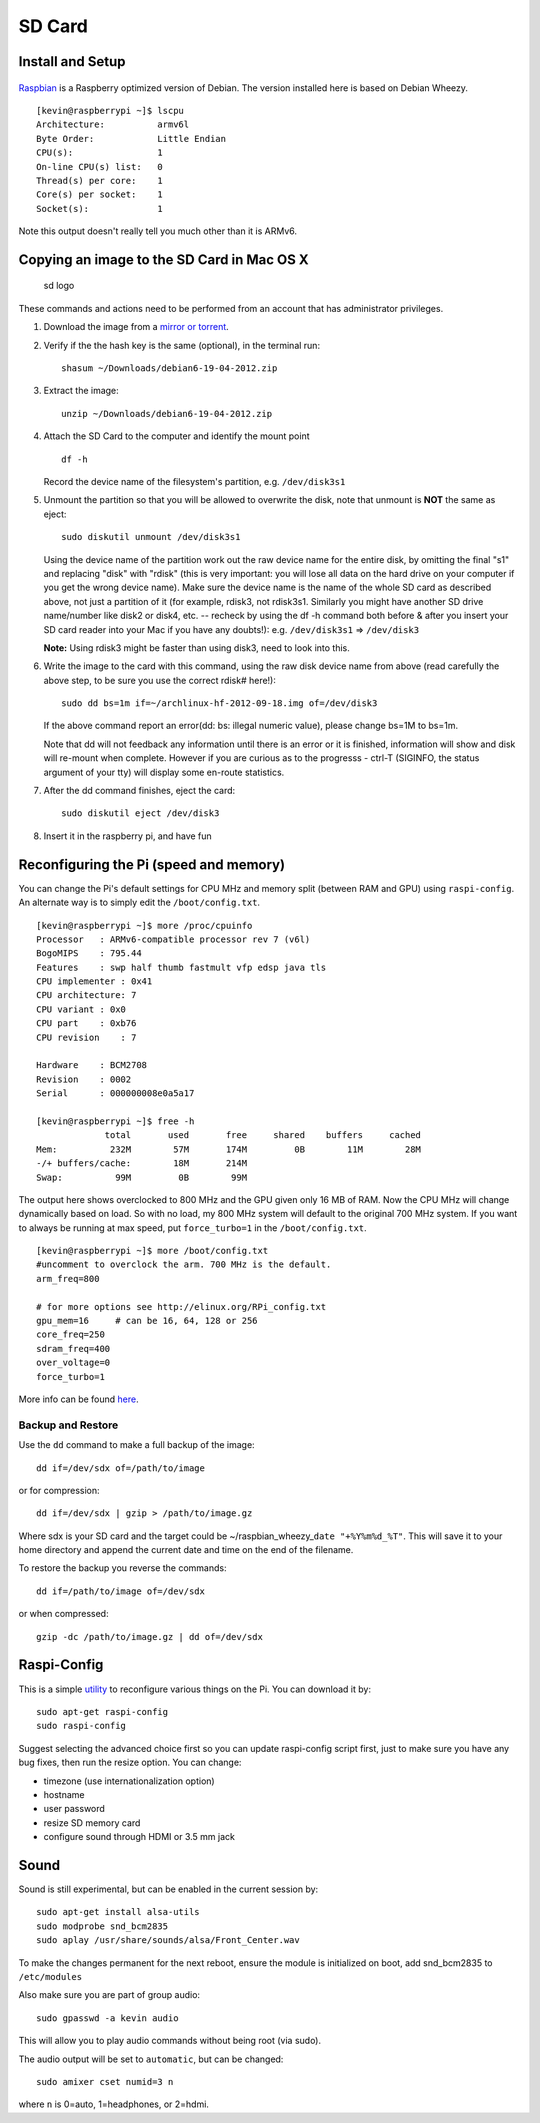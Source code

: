 SD Card
=======

Install and Setup
-----------------

.. figure:: ../pics/rpi-org.png
   :width: 200px

`Raspbian <http://www.raspbian.org>`__ is a Raspberry optimized version
of Debian. The version installed here is based on Debian Wheezy.

::

    [kevin@raspberrypi ~]$ lscpu
    Architecture:          armv6l
    Byte Order:            Little Endian
    CPU(s):                1
    On-line CPU(s) list:   0
    Thread(s) per core:    1
    Core(s) per socket:    1
    Socket(s):             1

Note this output doesn't really tell you much other than it is ARMv6.

Copying an image to the SD Card in Mac OS X
-------------------------------------------

.. figure:: ../pics/sd.jpg
   :alt: sd logo

   sd logo

These commands and actions need to be performed from an account that has
administrator privileges.

1. Download the image from a `mirror or
   torrent <http://www.raspberrypi.org/downloads>`__.

2. Verify if the the hash key is the same (optional), in the terminal
   run:

   ::

       shasum ~/Downloads/debian6-19-04-2012.zip

3. Extract the image:

   ::

       unzip ~/Downloads/debian6-19-04-2012.zip

4. Attach the SD Card to the computer and identify the mount point

   ::

       df -h

   Record the device name of the filesystem's partition, e.g.
   ``/dev/disk3s1``

5. Unmount the partition so that you will be allowed to overwrite the
   disk, note that unmount is **NOT** the same as eject:

   ::

       sudo diskutil unmount /dev/disk3s1

   Using the device name of the partition work out the raw device name
   for the entire disk, by omitting the final "s1" and replacing "disk"
   with "rdisk" (this is very important: you will lose all data on the
   hard drive on your computer if you get the wrong device name). Make
   sure the device name is the name of the whole SD card as described
   above, not just a partition of it (for example, rdisk3, not rdisk3s1.
   Similarly you might have another SD drive name/number like disk2 or
   disk4, etc. -- recheck by using the df -h command both before & after
   you insert your SD card reader into your Mac if you have any
   doubts!): e.g. ``/dev/disk3s1`` => ``/dev/disk3``

   **Note:** Using rdisk3 might be faster than using disk3, need to look
   into this.

6. Write the image to the card with this command, using the raw disk
   device name from above (read carefully the above step, to be sure you
   use the correct rdisk# here!):

   ::

       sudo dd bs=1m if=~/archlinux-hf-2012-09-18.img of=/dev/disk3

   If the above command report an error(dd: bs: illegal numeric value),
   please change bs=1M to bs=1m.

   Note that dd will not feedback any information until there is an
   error or it is finished, information will show and disk will re-mount
   when complete. However if you are curious as to the progresss -
   ctrl-T (SIGINFO, the status argument of your tty) will display some
   en-route statistics.

7. After the dd command finishes, eject the card:

   ::

       sudo diskutil eject /dev/disk3

8. Insert it in the raspberry pi, and have fun

Reconfiguring the Pi (speed and memory)
---------------------------------------

You can change the Pi's default settings for CPU MHz and memory split
(between RAM and GPU) using ``raspi-config``. An alternate way is to
simply edit the ``/boot/config.txt``.

::

    [kevin@raspberrypi ~]$ more /proc/cpuinfo
    Processor   : ARMv6-compatible processor rev 7 (v6l)
    BogoMIPS    : 795.44
    Features    : swp half thumb fastmult vfp edsp java tls
    CPU implementer : 0x41
    CPU architecture: 7
    CPU variant : 0x0
    CPU part    : 0xb76
    CPU revision    : 7

    Hardware    : BCM2708
    Revision    : 0002
    Serial      : 000000008e0a5a17

    [kevin@raspberrypi ~]$ free -h
                 total       used       free     shared    buffers     cached
    Mem:          232M        57M       174M         0B        11M        28M
    -/+ buffers/cache:        18M       214M
    Swap:          99M         0B        99M

The output here shows overclocked to 800 MHz and the GPU given only 16
MB of RAM. Now the CPU MHz will change dynamically based on load. So
with no load, my 800 MHz system will default to the original 700 MHz
system. If you want to always be running at max speed, put
``force_turbo=1`` in the ``/boot/config.txt``.

::

    [kevin@raspberrypi ~]$ more /boot/config.txt
    #uncomment to overclock the arm. 700 MHz is the default.
    arm_freq=800

    # for more options see http://elinux.org/RPi_config.txt
    gpu_mem=16     # can be 16, 64, 128 or 256
    core_freq=250
    sdram_freq=400
    over_voltage=0
    force_turbo=1

More info can be found
`here <http://www.raspberrypi.org/documentation/configuration/config-txt.md>`__.

Backup and Restore
~~~~~~~~~~~~~~~~~~

Use the ``dd`` command to make a full backup of the image:

::

    dd if=/dev/sdx of=/path/to/image

or for compression:

::

    dd if=/dev/sdx | gzip > /path/to/image.gz

Where sdx is your SD card and the target could be
~/raspbian\_wheezy\_\ ``date "+%Y%m%d_%T"``. This will save it to your
home directory and append the current date and time on the end of the
filename.

To restore the backup you reverse the commands:

::

    dd if=/path/to/image of=/dev/sdx

or when compressed:

::

    gzip -dc /path/to/image.gz | dd of=/dev/sdx

Raspi-Config
------------

This is a simple
`utility <http://www.raspberrypi.org/documentation/configuration/raspi-config.md>`__
to reconfigure various things on the Pi. You can download it by:

::

    sudo apt-get raspi-config
    sudo raspi-config

Suggest selecting the advanced choice first so you can update
raspi-config script first, just to make sure you have any bug fixes,
then run the resize option. You can change:

-  timezone (use internationalization option)
-  hostname
-  user password
-  resize SD memory card
-  configure sound through HDMI or 3.5 mm jack

Sound
-----

Sound is still experimental, but can be enabled in the current session
by:

::

    sudo apt-get install alsa-utils
    sudo modprobe snd_bcm2835
    sudo aplay /usr/share/sounds/alsa/Front_Center.wav

To make the changes permanent for the next reboot, ensure the module is
initialized on boot, add snd\_bcm2835 to ``/etc/modules``

Also make sure you are part of group audio:

::

    sudo gpasswd -a kevin audio

This will allow you to play audio commands without being root (via
sudo).

The audio output will be set to ``automatic``, but can be changed:

::

    sudo amixer cset numid=3 n

where ``n`` is 0=auto, 1=headphones, or 2=hdmi.
